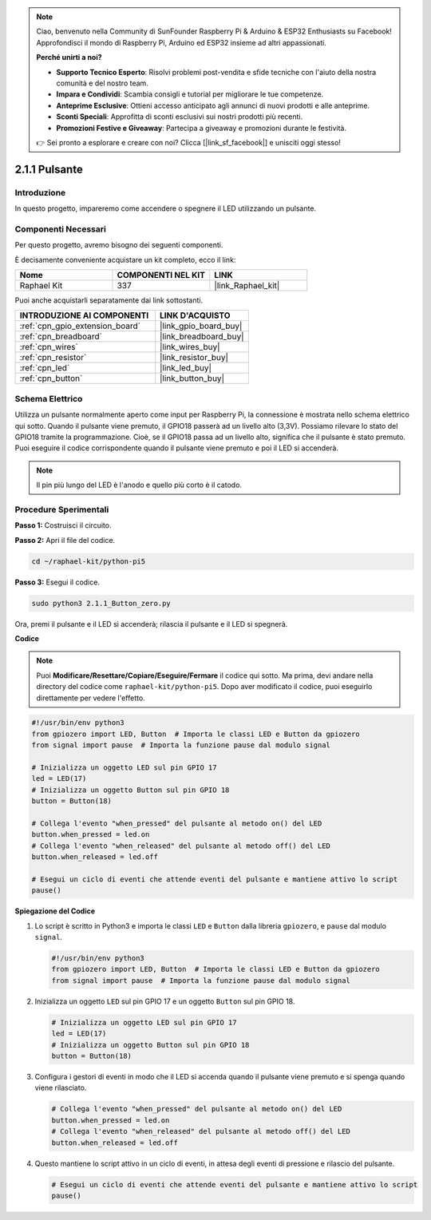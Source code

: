 .. note::

    Ciao, benvenuto nella Community di SunFounder Raspberry Pi & Arduino & ESP32 Enthusiasts su Facebook! Approfondisci il mondo di Raspberry Pi, Arduino ed ESP32 insieme ad altri appassionati.

    **Perché unirti a noi?**

    - **Supporto Tecnico Esperto**: Risolvi problemi post-vendita e sfide tecniche con l'aiuto della nostra comunità e del nostro team.
    - **Impara e Condividi**: Scambia consigli e tutorial per migliorare le tue competenze.
    - **Anteprime Esclusive**: Ottieni accesso anticipato agli annunci di nuovi prodotti e alle anteprime.
    - **Sconti Speciali**: Approfitta di sconti esclusivi sui nostri prodotti più recenti.
    - **Promozioni Festive e Giveaway**: Partecipa a giveaway e promozioni durante le festività.

    👉 Sei pronto a esplorare e creare con noi? Clicca [|link_sf_facebook|] e unisciti oggi stesso!

.. _2.1.1_py_pi5:

2.1.1 Pulsante
==================

Introduzione
--------------------

In questo progetto, impareremo come accendere o spegnere il LED utilizzando un pulsante.

Componenti Necessari
------------------------------

Per questo progetto, avremo bisogno dei seguenti componenti. 

.. image:: ../python_pi5/img/2.1.1_Button_list.png

È decisamente conveniente acquistare un kit completo, ecco il link: 

.. list-table::
    :widths: 20 20 20
    :header-rows: 1

    *   - Nome	
        - COMPONENTI NEL KIT
        - LINK
    *   - Raphael Kit
        - 337
        - |link_Raphael_kit|

Puoi anche acquistarli separatamente dai link sottostanti.

.. list-table::
    :widths: 30 20
    :header-rows: 1

    *   - INTRODUZIONE AI COMPONENTI
        - LINK D'ACQUISTO

    *   - :ref:`cpn_gpio_extension_board`
        - |link_gpio_board_buy|
    *   - :ref:`cpn_breadboard`
        - |link_breadboard_buy|
    *   - :ref:`cpn_wires`
        - |link_wires_buy|
    *   - :ref:`cpn_resistor`
        - |link_resistor_buy|
    *   - :ref:`cpn_led`
        - |link_led_buy|
    *   - :ref:`cpn_button`
        - |link_button_buy|

Schema Elettrico
---------------------

Utilizza un pulsante normalmente aperto come input per Raspberry Pi, la connessione è mostrata nello schema elettrico qui sotto. Quando il pulsante viene premuto, il GPIO18 passerà ad un livello alto (3,3V). Possiamo rilevare lo stato del GPIO18 tramite la programmazione. Cioè, se il GPIO18 passa ad un livello alto, significa che il pulsante è stato premuto. Puoi eseguire il codice corrispondente quando il pulsante viene premuto e poi il LED si accenderà.

.. note::
    Il pin più lungo del LED è l'anodo e quello più corto è il catodo.

.. image:: ../python_pi5/img/2.1.1_Button_schematic_1.png


.. image:: ../python_pi5/img/2.1.1_Button_schematic_2.png


Procedure Sperimentali
----------------------------

**Passo 1:** Costruisci il circuito.

.. image:: ../python_pi5/img/2.1.1_Button_circuit.png

**Passo 2:** Apri il file del codice.

.. raw:: html

   <run></run>

.. code-block:: 

    cd ~/raphael-kit/python-pi5

**Passo 3:** Esegui il codice.

.. raw:: html

   <run></run>

.. code-block:: 

    sudo python3 2.1.1_Button_zero.py

Ora, premi il pulsante e il LED si accenderà; rilascia il pulsante e il LED si spegnerà.

**Codice**

.. note::

    Puoi **Modificare/Resettare/Copiare/Eseguire/Fermare** il codice qui sotto. Ma prima, devi andare nella directory del codice come ``raphael-kit/python-pi5``. Dopo aver modificato il codice, puoi eseguirlo direttamente per vedere l'effetto.


.. raw:: html

    <run></run>

.. code-block:: python

   #!/usr/bin/env python3
   from gpiozero import LED, Button  # Importa le classi LED e Button da gpiozero
   from signal import pause  # Importa la funzione pause dal modulo signal

   # Inizializza un oggetto LED sul pin GPIO 17
   led = LED(17)
   # Inizializza un oggetto Button sul pin GPIO 18
   button = Button(18)

   # Collega l'evento "when_pressed" del pulsante al metodo on() del LED
   button.when_pressed = led.on
   # Collega l'evento "when_released" del pulsante al metodo off() del LED
   button.when_released = led.off

   # Esegui un ciclo di eventi che attende eventi del pulsante e mantiene attivo lo script
   pause()


**Spiegazione del Codice**

#. Lo script è scritto in Python3 e importa le classi ``LED`` e ``Button`` dalla libreria ``gpiozero``, e ``pause`` dal modulo ``signal``.

   .. code-block:: python

       #!/usr/bin/env python3
       from gpiozero import LED, Button  # Importa le classi LED e Button da gpiozero
       from signal import pause  # Importa la funzione pause dal modulo signal

#. Inizializza un oggetto ``LED`` sul pin GPIO 17 e un oggetto ``Button`` sul pin GPIO 18.

   .. code-block:: python

       # Inizializza un oggetto LED sul pin GPIO 17
       led = LED(17)
       # Inizializza un oggetto Button sul pin GPIO 18
       button = Button(18)

#. Configura i gestori di eventi in modo che il LED si accenda quando il pulsante viene premuto e si spenga quando viene rilasciato.

   .. code-block:: python

       # Collega l'evento "when_pressed" del pulsante al metodo on() del LED
       button.when_pressed = led.on
       # Collega l'evento "when_released" del pulsante al metodo off() del LED
       button.when_released = led.off

#. Questo mantiene lo script attivo in un ciclo di eventi, in attesa degli eventi di pressione e rilascio del pulsante.

   .. code-block:: python
       
       # Esegui un ciclo di eventi che attende eventi del pulsante e mantiene attivo lo script
       pause()



